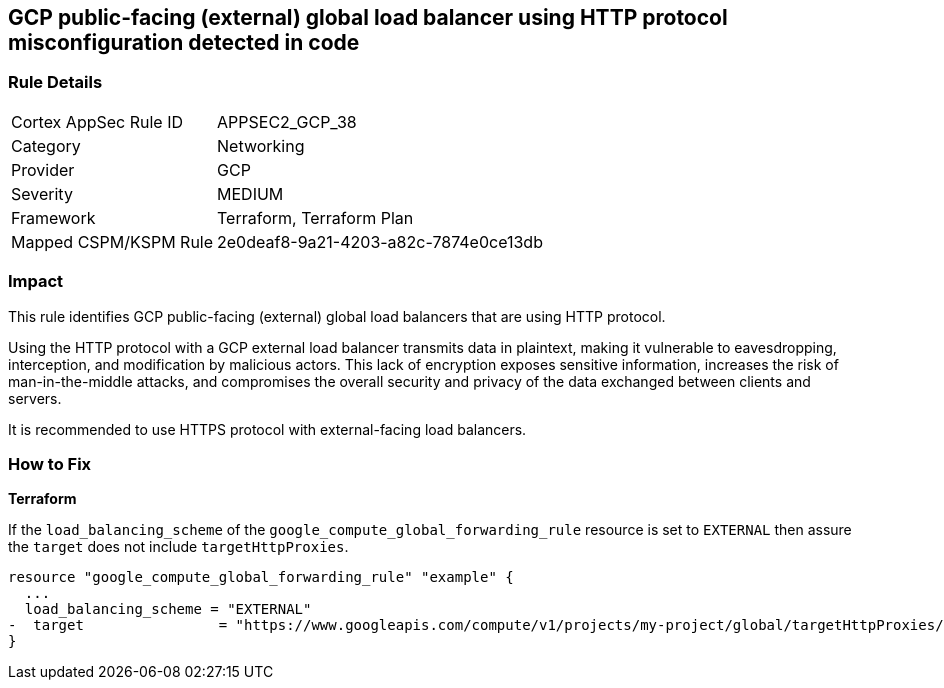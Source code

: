 
== GCP public-facing (external) global load balancer using HTTP protocol misconfiguration detected in code

=== Rule Details

[cols="1,2"]
|===
|Cortex AppSec Rule ID |APPSEC2_GCP_38
|Category |Networking
|Provider |GCP
|Severity |MEDIUM
|Framework |Terraform, Terraform Plan
|Mapped CSPM/KSPM Rule |2e0deaf8-9a21-4203-a82c-7874e0ce13db
|===


=== Impact
This rule identifies GCP public-facing (external) global load balancers that are using HTTP protocol.

Using the HTTP protocol with a GCP external load balancer transmits data in plaintext, making it vulnerable to eavesdropping, interception, and modification by malicious actors. This lack of encryption exposes sensitive information, increases the risk of man-in-the-middle attacks, and compromises the overall security and privacy of the data exchanged between clients and servers.

It is recommended to use HTTPS protocol with external-facing load balancers.

=== How to Fix

*Terraform*

If the `load_balancing_scheme` of the `google_compute_global_forwarding_rule` resource is set to `EXTERNAL` then assure the `target` does not include `targetHttpProxies`.

[source,go]
----
resource "google_compute_global_forwarding_rule" "example" {
  ...
  load_balancing_scheme = "EXTERNAL"
-  target                = "https://www.googleapis.com/compute/v1/projects/my-project/global/targetHttpProxies/my-target-proxy"
}
----

